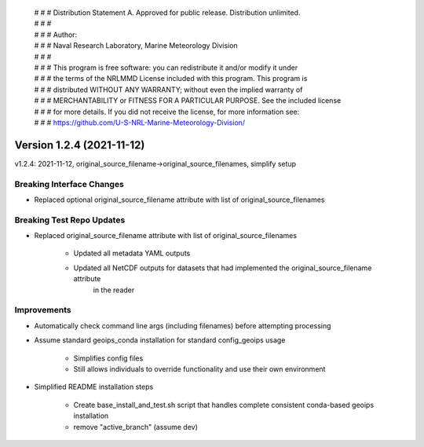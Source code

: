  | # # # Distribution Statement A. Approved for public release. Distribution unlimited.
 | # # #
 | # # # Author:
 | # # # Naval Research Laboratory, Marine Meteorology Division
 | # # #
 | # # # This program is free software: you can redistribute it and/or modify it under
 | # # # the terms of the NRLMMD License included with this program. This program is
 | # # # distributed WITHOUT ANY WARRANTY; without even the implied warranty of
 | # # # MERCHANTABILITY or FITNESS FOR A PARTICULAR PURPOSE. See the included license
 | # # # for more details. If you did not receive the license, for more information see:
 | # # # https://github.com/U-S-NRL-Marine-Meteorology-Division/

Version 1.2.4 (2021-11-12)
**************************

v1.2.4: 2021-11-12, original_source_filename->original_source_filenames, simplify setup

Breaking Interface Changes
==========================

* Replaced optional original_source_filename attribute with list of original_source_filenames

Breaking Test Repo Updates
==========================

* Replaced original_source_filename attribute with list of original_source_filenames

    * Updated all metadata YAML outputs
    * Updated all NetCDF outputs for datasets that had implemented the original_source_filename attribute
        in the reader

Improvements
============

* Automatically check command line args (including filenames) before attempting processing
* Assume standard geoips_conda installation for standard config_geoips usage

    * Simplifies config files
    * Still allows individuals to override functionality and use their own environment

* Simplified README installation steps

    * Create base_install_and_test.sh script that handles complete consistent conda-based geoips installation
    * remove "active_branch" (assume dev)
